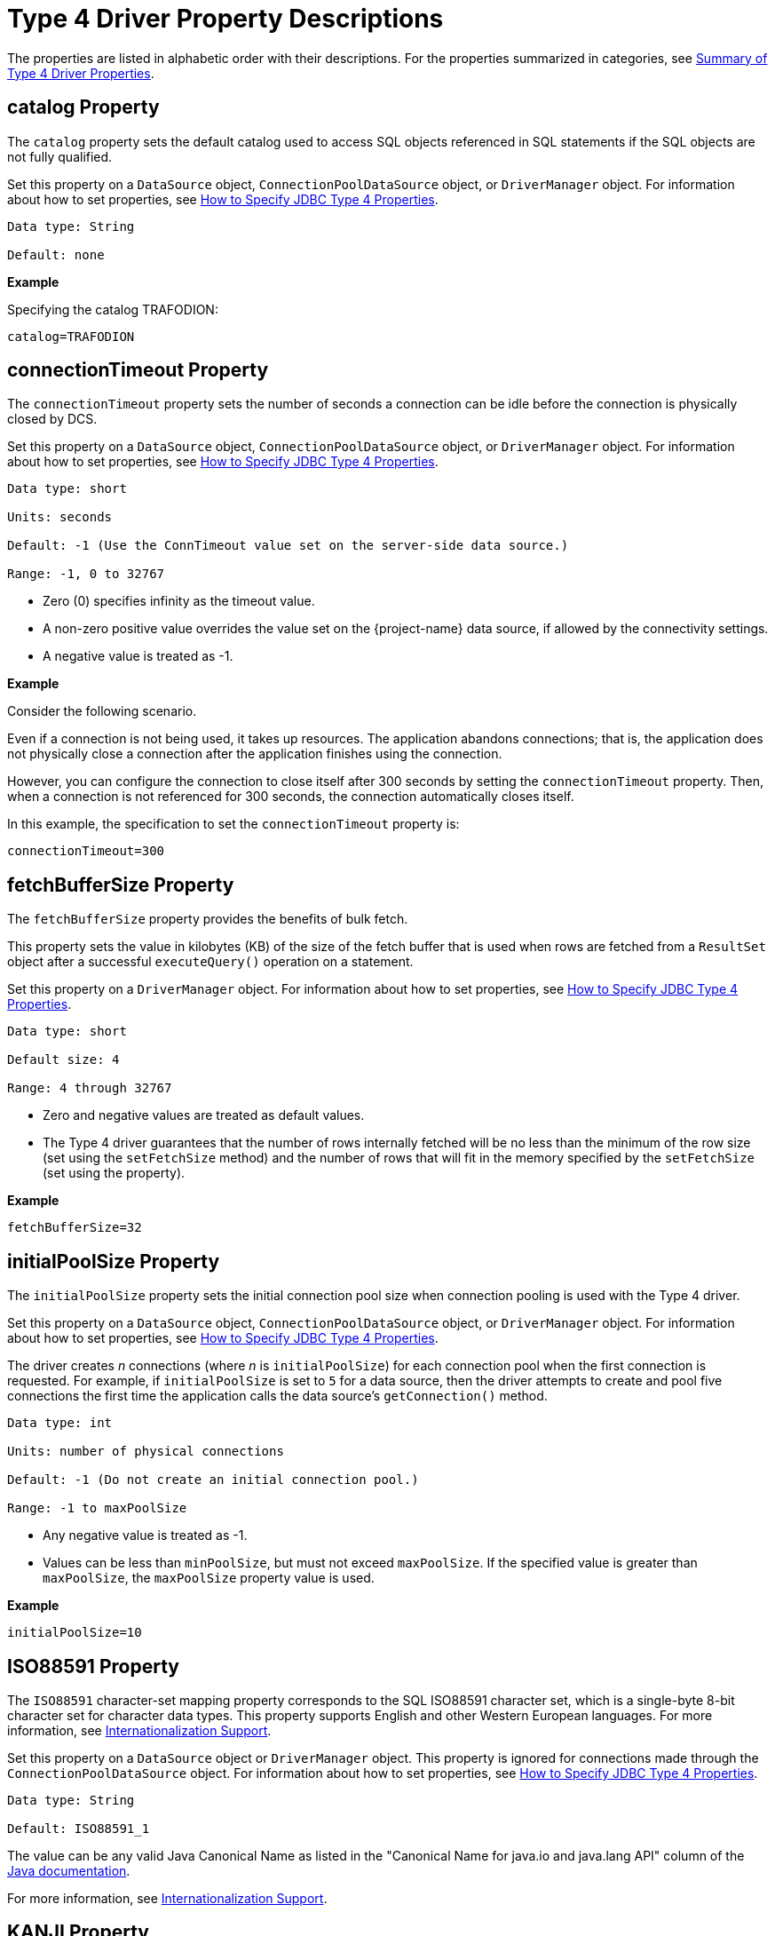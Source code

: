 ////
/**
 *@@@ START COPYRIGHT @@@
 * Licensed to the Apache Software Foundation (ASF) under one
 * or more contributor license agreements. See the NOTICE file
 * distributed with this work for additional information
 * regarding copyright ownership.  The ASF licenses this file
 * to you under the Apache License, Version 2.0 (the
 * "License"); you may not use this file except in compliance
 * with the License.  You may obtain a copy of the License at
 *
 *     http://www.apache.org/licenses/LICENSE-2.0
 *
 * Unless required by applicable law or agreed to in writing, software
 * distributed under the License is distributed on an "AS IS" BASIS,
 * WITHOUT WARRANTIES OR CONDITIONS OF ANY KIND, either express or implied.
 * See the License for the specific language governing permissions and
 * limitations under the License.
 * @@@ END COPYRIGHT @@@
 */
////

[[type-4-driver-property-descriptions]]
= Type 4 Driver Property Descriptions

The properties are listed in alphabetic order with their descriptions.
For the properties summarized in categories, see
<<summary-of-type-4-driver-properties, Summary of Type 4 Driver Properties>>.

////
[[blobtablename]]
== blobTableName Property

See <<lob-table-name, LOB Table Name Properties>>.
////

[[catalog]]
== catalog Property

The `catalog` property sets the default catalog used to access SQL objects
referenced in SQL statements if the SQL objects are not fully qualified.

Set this property on a `DataSource` object, `ConnectionPoolDataSource`
object, or `DriverManager` object. For information about how to set
properties, see
<<how-to-specify-jdbc-type-4-properties, How to Specify JDBC Type 4 Properties>>.

```
Data type: String

Default: none
```

*Example*

Specifying the catalog TRAFODION:

```
catalog=TRAFODION
```

////
[[clobtablename]]
== clobTableName Property

See <<lob-table-name, LOB Table Name Properties>>.
////

<<<
[[connectiontimeout]]
== connectionTimeout Property

The `connectionTimeout` property sets the number of seconds a connection
can be idle before the connection is physically closed by DCS.

Set this property on a `DataSource` object, `ConnectionPoolDataSource`
object, or `DriverManager` object. For information about how to set
properties, see
<<how-to-specify-jdbc-type-4-properties, How to Specify JDBC Type 4 Properties>>.

```
Data type: short

Units: seconds

Default: -1 (Use the ConnTimeout value set on the server-side data source.)

Range: -1, 0 to 32767
```

* Zero (0) specifies infinity as the timeout value.
* A non-zero positive value overrides the value set on the
{project-name}  data source, if allowed by the connectivity settings.
* A negative value is treated as -1.

*Example*

Consider the following scenario.

Even if a connection is not being used, it takes up resources. The application
abandons connections; that is, the application does not physically close a
connection after the application finishes using the connection.

However, you can configure the connection to close itself after 300 seconds by setting
the `connectionTimeout` property. Then, when a connection is not referenced for 300 seconds,
the connection automatically closes itself.

In this example, the specification to set the `connectionTimeout` property is:

```
connectionTimeout=300
```

<<<
[[fetchbuffersize]]
== fetchBufferSize Property

The `fetchBufferSize` property provides the benefits of bulk fetch.

This property sets the value in kilobytes (KB) of the size of the fetch
buffer that is used when rows are fetched from a `ResultSet` object after
a successful `executeQuery()` operation on a statement.

Set this property on a `DriverManager` object. For information about how to set
properties, see
<<how-to-specify-jdbc-type-4-properties, How to Specify JDBC Type 4 Properties>>.

```
Data type: short

Default size: 4

Range: 4 through 32767
```

* Zero and negative values are treated as default values.
* The Type 4 driver guarantees that the number of rows internally
fetched will be no less than the minimum of the row size (set using
the `setFetchSize` method) and the number of rows that will fit in the
memory specified by the `setFetchSize` (set using the property).

*Example*

```
fetchBufferSize=32
```

<<<
[[initialpoolsize]]
== initialPoolSize Property

The `initialPoolSize` property sets the initial connection pool size when
connection pooling is used with the Type 4 driver.

Set this property on a `DataSource` object, `ConnectionPoolDataSource`
object, or `DriverManager` object. For information about how to set
properties, see
<<how-to-specify-jdbc-type-4-properties, How to Specify JDBC Type 4 Properties>>.

The driver creates _n_ connections (where _n_ is `initialPoolSize`) for
each connection pool when the first connection is requested. For
example, if `initialPoolSize` is set to `5` for a data source, then the driver
attempts to create and pool five connections the first time the
application calls the data source's `getConnection()` method.

```
Data type: int

Units: number of physical connections

Default: -1 (Do not create an initial connection pool.)

Range: -1 to maxPoolSize
```

* Any negative value is treated as -1.
* Values can be less than `minPoolSize`, but must not exceed `maxPoolSize`.
If the specified value is greater than `maxPoolSize`, the `maxPoolSize`
property value is used.

*Example*

```
initialPoolSize=10
```

<<<
[[iso88591]]
== ISO88591 Property

The `ISO88591` character-set mapping property corresponds to the
SQL ISO88591 character set, which is a single-byte
8-bit character set for character data types. This property supports
English and other Western European languages. For more information, see
<<internationalization-support, Internationalization Support>>.

Set this property on a `DataSource` object or `DriverManager` object. This
property is ignored for connections made through the
`ConnectionPoolDataSource` object. 
For information about how to set properties, see
<<how-to-specify-jdbc-type-4-properties, How to Specify JDBC Type 4 Properties>>.
```
Data type: String

Default: ISO88591_1
```

The value can be any valid Java Canonical Name as listed in the
"Canonical Name for java.io and java.lang API" column of the
http://docs.oracle.com/javase/6/docs/technotes/guides/intl/encoding.doc.html[Java documentation].

For more information, see
<<internationalization-support, Internationalization Support>>.

<<<
[[kanji]]
== KANJI Property

The `KANJI` character-set mapping property corresponds to the
SQL KANJI character set, which is a double-byte character set widely used on Japanese mainframes.
This property is a subset of Shift JIS: the double character portion. The encoding for
this property is big endian.

Set this property on a `DataSource` object, `ConnectionPoolDataSource`
object, or `DriverManager` object.
For information about how to set properties, see
<<how-to-specify-jdbc-type-4-properties, How to Specify JDBC Type 4 Properties>>.

```
Data type: String

Default: SJIS (which is shift-JIS, Japanese)
```

*Example*

```
java -Dt4jdbc.KANJI=SJIS
```

For more information, see
<<internationalization-support, Internationalization Support>>.

<<<
[[ksc5601]]
== KSC5601 Property

The `KSC5601` character-set mapping property corresponds to the
SQL KSC5601 character set, which is a double-byte
character set.

Set this property on a `DataSource` object, `ConnectionPoolDataSource`
object, or `DriverManager` object.
For information about how to set properties, see
<<how-to-specify-jdbc-type-4-properties, How to Specify JDBC Type 4 Properties>>.

```
Data type: String

Default: ECU_KR (which is KS C 5601, ECU encoding, Korean)
```

The value can be any valid Java Canonical Name as listed in the
"Canonical Name for java.io and java.lang API" column of the
http://docs.oracle.com/javase/6/docs/technotes/guides/intl/encoding.doc.html[Java documentation].

*Example*

```
java -Dt4jdbc.KSC5601=ECU_KR
```

For more information, see
<<internationalization-support, Internationalization Support>>.

<<<
[[language]]
== language Property

The `language` property sets the language used for the error messages. For
more information about using this property, see
<<localizing-error-messages-and-status-messages, Localizing Error Messages and Status Messages>>

Set this property on a `DataSource` object, `ConnectionPoolDataSource`
object, or `DriverManager` object.
For information about how to set properties, see
<<how-to-specify-jdbc-type-4-properties, How to Specify JDBC Type 4 Properties>>.

```
Data type: String

Default: none
```

The value can be any valid Java Canonical Name as listed in the
"Canonical Name for java.io and java.lang API" column of the
http://docs.oracle.com/javase/6/docs/technotes/guides/intl/encoding.doc.html[Java documentation].

*Example*

To set the language to shift-JIS, Japanese:

```
language=SJIS
```

////
[[lob-table-name]]
== LOB Table Name Properties

LOB tables store data for BLOB columns and CLOB columns. The properties
that specify the LOB table for using BLOB columns or CLOB columns are:

* For the binary data for BLOB columns `blobTableName`.
* For the character data for CLOB columns `clobTableName`.

Set this property on a `DataSource` object, `ConnectionPoolDataSource`
object, or `DriverManager` object.
For information about how to set properties, see
<<how-to-specify-jdbc-type-4-properties, How to Specify JDBC Type 4 Properties>>.

The property value is of the form:

```
catalog_name.schema_name.lob_table_name
```

```
Data type: String

Default: none
```

*Example*

```
blobTableName=samdbcat.sales.lobvideo
```
////

<<<
[[logintimeout]]
== loginTimeout Property

The `loginTimeout` property sets the time limit that a connection can be
attempted before the connection disconnects. When a connection is
attempted for a period longer than the set value, in seconds, the
connection disconnects.

Set this property on a `DataSource` object, `ConnectionPoolDataSource`
object, or `DriverManager` object.
For information about how to set properties, see
<<how-to-specify-jdbc-type-4-properties, How to Specify JDBC Type 4 Properties>>.

```
Data type: int

Units: seconds

Default: 60

Range: 0 to 2147483647
```

If set to 0 (zero), no login timeout is specified.

<<<
[[maxidletime]]
== maxIdleTime Property

The `maxIdleTime` property determines the number of seconds that a
physical connection should remain unused in the pool before the
connection is closed. 0 (zero) indicates no limit.

Set this property on a `DataSource` object, `ConnectionPoolDataSource`
object, or `DriverManager` object.
For information about how to set properties, see
<<how-to-specify-jdbc-type-4-properties, How to Specify JDBC Type 4 Properties>>.

```
Data type: int

Units: seconds

Default: 0 (No timeout)

Range: 0 through 2147483647
```

Any negative value is treated as 0, which indicates that no time limit
applies.

*Example*

To set the maximum idle time to 5 minutes (300 seconds):

```
java -Dt4jdbc.maxIdleTime=300
```

<<<
[[maxpoolsize]]
== maxPoolSize Property

The `maxPoolSize` property sets the maximum number of physical connections
that the pool can contain. These connections include both free
connections and connections in use. When the maximum number of physical
connections is reached, the Type 4 driver throws an SQLException and
sends the message, Maximum pool size is reached.

Set this property on a `DataSource` object, `ConnectionPoolDataSource`
object, or `DriverManager` object.
For information about how to set properties, see
<<how-to-specify-jdbc-type-4-properties, How to Specify JDBC Type 4 Properties>>.

```
Data type: int

Units: number of physical connections

Default: -1 (Disables connection pooling.)

Range: -1, 0 through 2147483647, but greater than minPoolSize
```

The value determines connection-pool use as follows:

* Any negative value is treated like -1.

* 0 means no maximum pool size.

* A value of -1 disables connection pooling.

Any positive value less than `minPoolSize` is changed to the `minPoolSize` value.

<<<
[[maxstatements]]
== maxStatements Property

The `maxStatements` property sets the total number of `PreparedStatement`
objects that the connection pool should cache. This total includes both
free objects and objects in use.

Set this property on a `DataSource` object, `ConnectionPoolDataSource`
object, or `DriverManager` object.
For information about how to set properties, see
<<how-to-specify-jdbc-type-4-properties, How to Specify JDBC Type 4 Properties>>.

```
Data type: int

Units: number of objects

Default: 0 (Disables statement pooling.)

Range: 0 through 2147483647
```

The value 0 disables statement pooling. Any negative value is treated
like 0 (zero).

TIP: To improve performance, we recommend that you enable statement pooling for
your JDBC applications because this pooling can dramatically help the
performance of many applications.

NOTE: Statement pooling can be in effect only if connection pooling is
enabled.

*Example*

To specify statement pooling, type:

```
maxStatements=10
```

<<<
[[minpoolsize]]
== minPoolSize Property

The `minPoolSize` property limits the number of physical connections that
can be in the free connection pool.

Set this property on a `DataSource` object, `ConnectionPoolDataSource`
object, or `DriverManager` object.
For information about how to set properties, see
<<how-to-specify-jdbc-type-4-properties, How to Specify JDBC Type 4 Properties>>.

```
Data type: int

Default: -1 (The minPoolSize value is ignored.)

Range: -1, 0 through n, but less than maxPoolSize
```

* Any negative value is treated like -1.

* Any value greater than `maxPoolSize` is changed to the `maxPoolSize` value.

* The value of `minPoolSize` is set to -1 when `maxPoolSize` is -1. The value determines
connection pool use as follows:

** When the number of physical connections in the free pool reaches the
`minPoolSize` value, the Type 4 driver closes subsequent connections by
physically closing them and not adding them to the free pool.

** 0 (zero) means that the connections are not physically closed; the
connections are always added to the free pool when the connection is
closed.

*Example*

Use the following specification to set the `minPoolSize`
value to 1, which ensures that one connection is always retained:

```
minPoolSize=1
```

<<<
[[networktimeout]]
== networkTimeout Property

The `networkTimeout` property sets a time limit that the driver waits for
a reply from the database server. When an operation is attempted for a
period longer than the set value, in seconds, the driver stops waiting
for a reply and returns an SQLException to the user application.

Set this property on a `DataSource` object, `ConnectionPoolDataSource`
object, or `DriverManager` object.
For information about how to set properties, see
<<how-to-specify-jdbc-type-4-properties, How to Specify JDBC Type 4 Properties>>.

CAUTION: Be careful when using this property. A network timeout causes
the socket connection between the Type 4 driver and the connectivity
server to timeout. If the server is engaged in a transaction or an SQL
operation, then the server continues to perform that transaction or
operation until the transaction or operation fails, the transaction
manager times out, or the server realizes that the Type 4 driver client
has gone away. A network timeout can result in an open transaction or
operation that continues for a significant time before failing or
rolling back. As a result of a network timeout, the connection becomes
unavailable.

```
Data type: int

Units: seconds

Default: 0 (No network timeout is specified.)

0 through to 2147483647
```

<<<
[[password]]
== password Property

The `password` property sets the password value for passing to the DCS
server. By using this property, you can also change the password. The
password is encrypted when it is passed to the server.

The format for specifying the password is:

```
password=old [, new, new ]
```

* `old` is the current password

* `new` is the new password. Passwords must be 6 to 8 characters long and
cannot contain double quotes (").

Set this property on a `DataSource` object, `ConnectionPoolDataSource`
object, or `DriverManager` object.
For information about how to set properties, see
<<how-to-specify-jdbc-type-4-properties, How to Specify JDBC Type 4 Properties>>.

```
Data type: String

Default: empty string
```

*Example*

```
password=eye0weU$
```

[[properties]]
== properties Property

The `properties` property specifies the location of the properties file
that contains keyword-value pairs that specify property values for
configuring the Type 4 driver. For more information, see
<<creating-and-using-a-properties-file, Creating and Using a Properties File>>.

<<<
[[reservedatalocators]]
== reserveDataLocators Property

The `reserveDataLocators` property sets the number of data locators to be
reserved for a process that stores data in a LOB table.

Set this property on a `DataSource` object, `ConnectionPoolDataSource`
object, or `DriverManager` object.
For information about how to set properties, see
<<how-to-specify-jdbc-type-4-properties, How to Specify JDBC Type 4 Properties>>.

```
Data type: int

Units: number of data locators to be reserved

Default: 100

Range: 1 to 9,223,372,036,854,775,807 (2**63 -1)
```

Do not set a value much greater than the number of data locators
actually needed. If the specified value is 0 (zero) or less, the default
value (100) is used.

Base the setting of the value of the `reserveDataLocators` property on the
application profile being executed. If the application inserts a large
number of LOB items, then a higher value of the `reserveDataLocators` property
can prevent frequent updating of the `ZZ_DATA_LOCATOR` value in the LOB
table. However, if the application inserts only a small number of LOB
items, then a smaller value is better. If a large value is used, then holes
(unused data-locator numbers) could occur in the LOB table. These holes
represent unused space.

Also, the administrator should avoid setting high values for the
`reserveDataLocators` (for example, in the range of trillions or so).
Setting high values prevents other Type 4 applications that use LOB
table from reserving data locators.

For additional information about data locator use, see
<<reserving-data-locators, Reserving Data Locators>>.

To change this value for a JDBC application, specify this property from
the command line.

*Example*

The following command reserves 150 data
locators for program class `myProgramClass`.

```
java -Dt4jdbc.reserveDataLocators=150 myProgramClass
```

<<<
[[roundingmode]]
== roundingMode Property

The `roundingMode` property specifies the rounding behavior of the Type 4
driver. For example, if the data is 1234.127 and column definition is
`NUMERIC(6, 2)` and the application does `setDouble()` and `getDouble()`,
then the value returned is 1234.12, which is truncated as specified by the
default rounding mode, `ROUND_DOWN`.

Set this property on a `DataSource` object, `ConnectionPoolDataSource`
object, or `DriverManager` object.
For information about how to set properties, see
<<how-to-specify-jdbc-type-4-properties, How to Specify JDBC Type 4 Properties>>.

```
Data type: String

Default: ROUND_DOWN
```

Values for roundingMode are:

```
ROUND_CEILING

ROUND_DOWN

ROUND_FLOOR

ROUND_HALF_DOWN

ROUND_HALF_EVEN

ROUND_HALF_UP

ROUND_UNNECESSARY

ROUND_UP
```

* For the definition of rounding mode values, see the
https://docs.oracle.com/javase/7/docs/api/java/math/BigDecimal.html[java.math.BigDecimal] documentation.

* If the application sets erroneous values for the `roundingMode` property, no error is thrown by the Type 4 driver.
The driver uses `ROUND_DOWN` value instead.

* To have the application get the `DataTruncation` exception when data is
truncated, set the `roundingMode` property to `ROUND_UNNECESSARY`.

<<<
[[schema]]
== schema Property

The `schema` property sets the database schema that accesses SQL objects
referenced in SQL statements if the SQL objects are not fully qualified.

Set this property on a `DataSource` object, `ConnectionPoolDataSource`
object, or `DriverManager` object.
For information about how to set properties, see
<<how-to-specify-jdbc-type-4-properties, How to Specify JDBC Type 4 Properties>>.

```
Data type: String

Default: none
```

*Example*

```
schema=sales
```

<<<
[[t4logfile]]
== T4LogFile Property

The `T4LogFile` property sets the name of the logging file for the Type 4 driver.

Set this property on a `DataSource` object, `ConnectionPoolDataSource`
object, or `DriverManager` object.
For information about how to set properties, see
<<how-to-specify-jdbc-type-4-properties, How to Specify JDBC Type 4 Properties>>.

```
Data type: String
```

Default file name is defined by the following pattern:

```
%h/t4jdbc%u.log
```

where

* `/` represents the local pathname separator.

* `%h` represents the value of the user.home system property. _%u_
represents a unique number to resolve conflicts.

Any valid file name for your system is allowed.

If you explicitly specify a log file, then that file is overwritten each time
a `FileHandler` is established using that file name.

To retain previously created log files, use the standard
`java.util.logging `file syntax to append a unique number onto each log
file.

*Example*

You can have the following property in a data source:

```
T4LogFile = C:/temp/MyLogFile%u.log
```

That name causes the Type 4 driver to create a new log file using a
unique name for each connection made through that data source.

<<<
*Example*

```
C:/temp/MyLogFile43289.log

C:/temp/MyLogFile87634.log

C:/temp/MyLogFile27794.log
```

If you explicitly specify a log file that is not fully qualified, the
Type 4 driver creates the file in the current working directory, for
example, in the directory from which the JVM was invoked.

For detailed information about java.util.logging, see the
https://docs.oracle.com/javase/7/docs/api/java/util/logging/package-summary.html[logging summary] documentation. 

<<<
[[t4loglevel]]
== T4LogLevel Property

The `T4LogLevel` property sets the logging levels that control logging
output for the Type 4 driver. The Java package java.util.logging logs
error messages and traces messages in the driver.

Set this property on a `DataSource` object, `ConnectionPoolDataSource`
object, or `DriverManager` object.
For information about how to set properties, see
<<how-to-specify-jdbc-type-4-properties, How to Specify JDBC Type 4 Properties>>.

```
Data type: String

Default: OFF
```

*Logging Levels*
[cols="20%,80%",options="header" ]
|===
| Level     | Description
| `OFF`     | A special level that turns off logging; the default setting.
| `SEVERE`  | Indicates a serious failure; usually applies to SQL exceptions generated by the Type 4 driver.
| `WARNING` | Indicates a potential problem, which usually applies to SQL warnings generated by the Type 4 driver.
| `INFO`    | Provides informational messages, typically about connection pooling, statement pooling, and resource usage. This information can
help in tuning application performance.
| `CONFIG`  | Provides static configuration messages that can include property values and other Type 4 driver configuration information.
| `FINE`    | Provides tracing information from the Type 4 driver methods described in the Type 4 driver API. The level of tracing is equivalent
to the level of tracing provided when calling the `setLogWriter()` method of the `DriverManager` class or the DataSource class.
| `FINER`   | Indicates a detailed tracing message for which internal Type 4 driver methods provide messages. These messages can be useful in debugging the Type 4 driver.
| `FINEST`  | Indicates a highly detailed tracing message. The driver provides detailed internal data messages that can be useful in debugging the Type 4 driver.
| `ALL`     |Logs all messages.
|===

*Example*

To enable tracing, use the `t4jdbc.T4LogLevel` property specified in the command line:

```
-Dt4jdbc.T4LogLevel=FINE
```

<<<
[[t4loglevel-considerations]]
=== T4LogLevel Considerations

* If a security manager is defined by your application using an AppServer,
then `LoggingPermission` must be must be granted in the `java.policy` file as
follows:
+
```
permission java.util.logging.LoggingPermission "control", "" ;
```

* The Type 4 driver is not designed to inherit the `java.util.logging.FileHandler.level` settings at program startup.

<<<
[[translationverification]]
== translationVerification Property

The `translationVerification` property defines the behavior of the driver
if the driver cannot translate all or part of an SQL statement or SQL
parameter.

Set this property on a `DataSource` object, `ConnectionPoolDataSource`
object, or `DriverManager` object.
For information about how to set properties, see
<<how-to-specify-jdbc-type-4-properties, How to Specify JDBC Type 4 Properties>>.

The value can be TRUE or FALSE.

```
Data type: String

Default: FALSE
```


[cols="10%,45%,45%", options="header"]
|===
| Value   | Scenario | What Happens
| `FALSE` | The driver is unable to translate all or part of an SQL statement, then the translation is unspecified. |
In most cases, the characters that are untranslatable are encoded as ISO88591 single-byte question marks (`?` or `0x3F`). No
exception or warning is thrown.
| `TRUE`  | The driver cannot translation all or part of an SQL statement or parameter. | The driver throws an SQLException with this text. +
 +
`Translation of parameter to {0} failed. Cause: {1}` +
 +
where `{0}` is replaced with the target character set and `{1}` is
replaced with the cause of the translation failure.
|===

NOTE: If the `translationVerification` property is set to TRUE, then the process can
use significantly more system resources. For better performance, set this property to FALSE.

For more information, see <<internationalization-support, Internationalization Support>>.

<<<
[[url]]
== url Property

The `url` property sets the URL value for the database.
This property is used in the `DriverManager` object. The format
to specify the URL is:

```
jdbc:t4jdbc//<primary IP addr or hostname of database>:23400/[:]
[ property=value [ ; property2=value ] ... ]
```

where `<primary IP_addr or hostname of database>:23400>` specifies the location of the database.

```
Data type: String

Default: none
```

*Example*

```
url=jdbc:t4jdbc://mynode.mycompanynetwork.net:23400/
```

[[url-property-considerations]]
=== url Property Considerations

* If the url parameter is not specified and `DriverManager.getConnection()` is called, then the Type 4 driver throws an SQLException.

* If you use a literal IPV4 or IPV6 address in a URL, note these guidelines:

** *For IPV6 only*: enclose the address in brackets (`[` and `]`).

** The port number is optional according to both the IPV4 and IPV6 standard.

** The default port number for the database is `23400`.

<<<
[[user]]
== user Property

The `user` property sets the role value for the connectivity service. The
role name passed must have adequate access permissions for SQL data
accessed through the connectivity service.

Set this property on a `DataSource` object, `ConnectionPoolDataSource`
object, or `DriverManager` object.
For information about how to set properties, see
<<how-to-specify-jdbc-type-4-properties, How to Specify JDBC Type 4 Properties>>.

```
Data type: String

Default: empty string

```

*Example*

```
user=System_rolename
```


